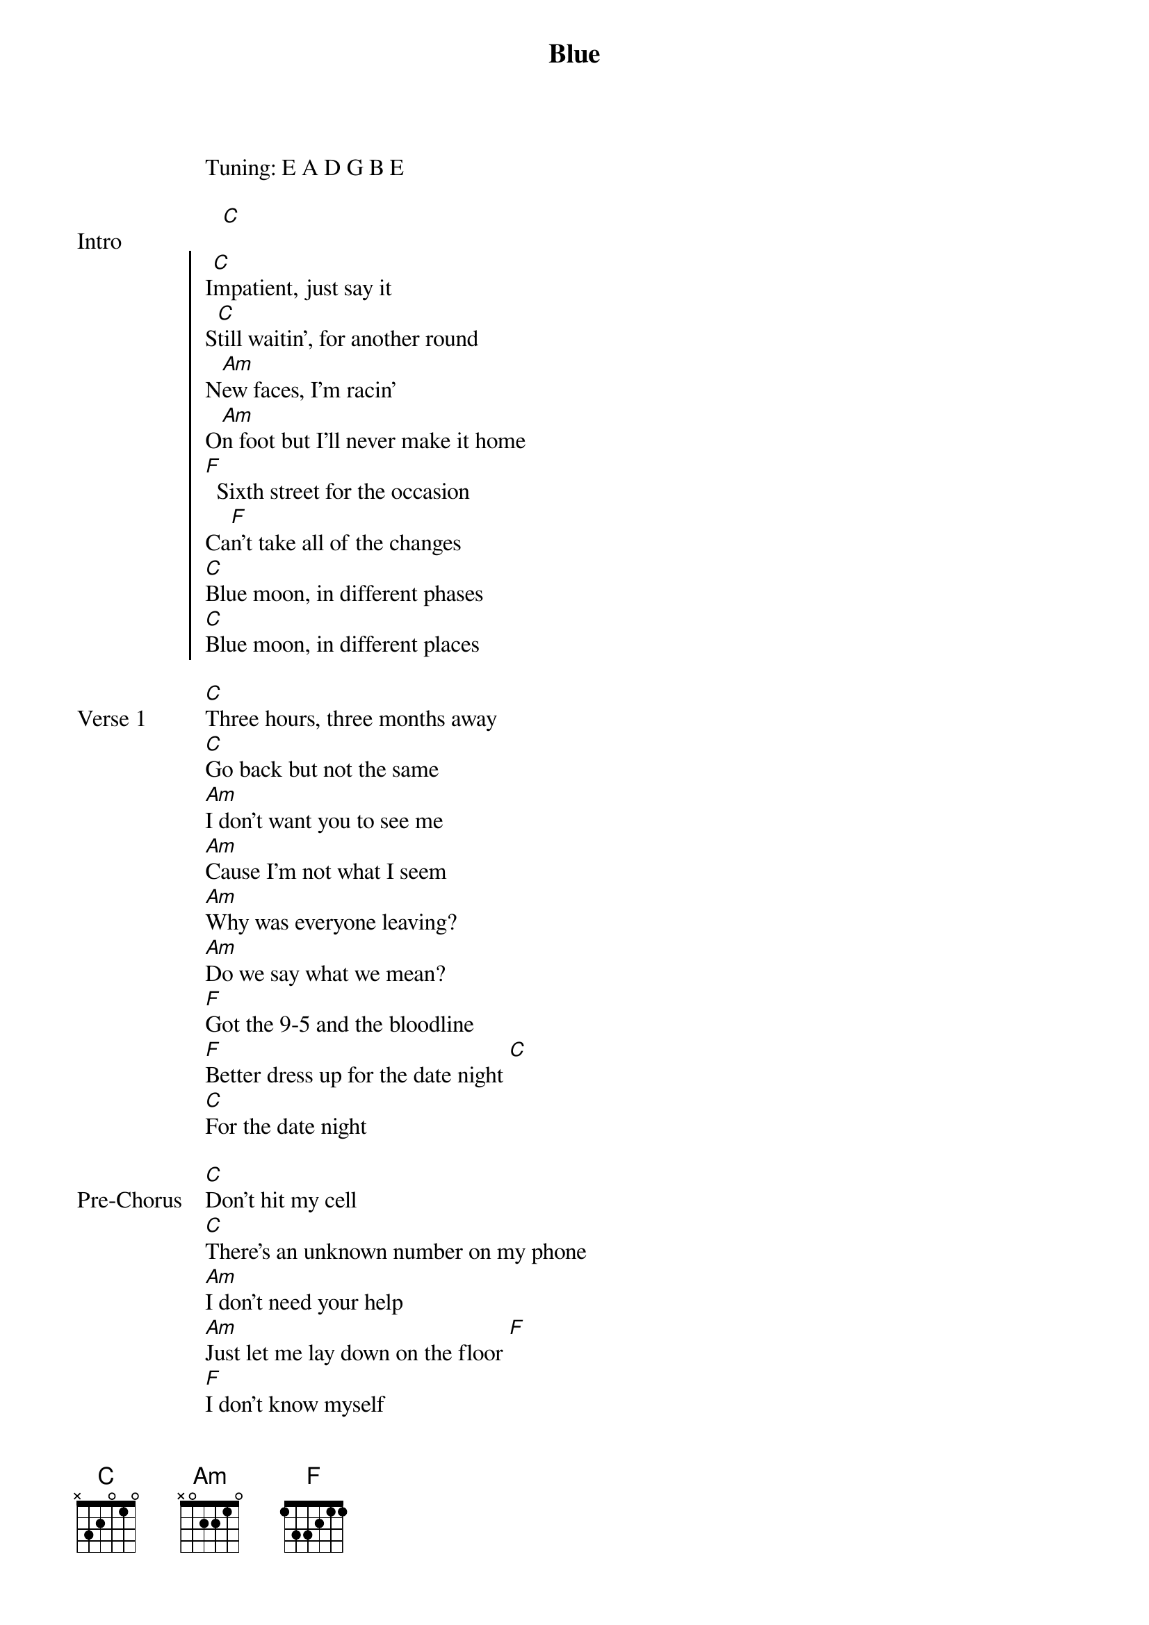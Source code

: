 {title: Blue}
{artist: keshi}
Tuning: E A D G B E

{start_of_bridge: Intro}
   [C]
{end_of_bridge}

{start_of_chorus}
I[C]mpatient, just say it
S[C]till waitin', for another round
N[Am]ew faces, I'm racin'
O[Am]n foot but I'll never make it home
[F]  Sixth street for the occasion
Ca[F]n't take all of the changes
[C]Blue moon, in different phases
[C]Blue moon, in different places
{end_of_chorus}

{start_of_verse: Verse 1}
[C]Three hours, three months away
[C]Go back but not the same
[Am]I don't want you to see me
[Am]Cause I'm not what I seem
[Am]Why was everyone leaving?
[Am]Do we say what we mean?
[F]Got the 9-5 and the bloodline
[F]Better dress up for the date night [C]
[C]For the date night
{end_of_verse}

{start_of_bridge: Pre-Chorus}
[C]Don't hit my cell
[C]There's an unknown number on my phone
[Am]I don't need your help
[Am]Just let me lay down on the floor [F]
[F]I don't know myself
[F]Not like the time I did be[C]fore
[C]No, no
{end_of_bridge}

{start_of_chorus}
[C]Impatient, just say it
[C]Still waitin', for another round
[Am]New faces, I'm racin'
[Am]On foot but I'll never make it home
[F]Sixth street for the occasion
[F]Can't take all of the changes
[C]Blue moon, in different phases
[C]Blue moon, in different places
{end_of_chorus}

{start_of_bridge}
[C]Tear me to pieces
[Am]I won't even feel it
[F]You're not what I needed
[C]Move on with the seasons
{end_of_bridge}

{start_of_chorus}
[C]Impatient, just say it
[C]Still waitin', for another round
[Am]New faces, I'm racin'
[Am]On foot but I'll never make it home
[F]Sixth street for the occasion
[F]Can't take all of the changes
[C]Blue moon, in different phases
[C]Blue moon, in different places

[C] [*x4]
{end_of_chorus}